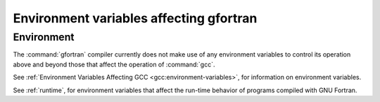 ..
  Copyright 1988-2021 Free Software Foundation, Inc.
  This is part of the GCC manual.
  For copying conditions, see the GPL license file

.. _environment-variables:

Environment variables affecting gfortran
****************************************

.. index:: environment variable

Environment
^^^^^^^^^^^

The :command:`gfortran` compiler currently does not make use of any environment
variables to control its operation above and beyond those
that affect the operation of :command:`gcc`.

See :ref:`Environment Variables Affecting GCC <gcc:environment-variables>`, for information on environment
variables.

See :ref:`runtime`, for environment variables that affect the
run-time behavior of programs compiled with GNU Fortran.

.. -
   Runtime
   -

